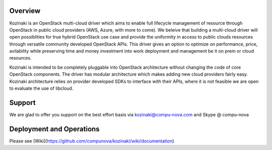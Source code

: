 ========
Overview
========

Kozinaki is an OpenStack multi-cloud driver which aims to enable full lifecycle management of resource through OpenStack in public cloud providers (AWS, Azure, with more to come). We beleive that building a multi-cloud driver will open possiblities for true hybrid OpenStack use case and provide the uniformity in access to public clouds resources through versatile community developed OpenStack APIs. This driver gives an option to optimize on performance, price, avilability while preserving time and money investment into work deployment and management be it on prem or cloud resources.

Kozinaki is intended to be completely pluggable into OpenStack architecture without changing the code of core OpenStack components. The driver has modular architecture which makes adding new cloud providers fairly easy. Kozinaki architecture relies on provider developed SDKs to interface with their APIs, where it is not feasible we are open to evaluate the use of libcloud.

========
Support
========

We are glad to offer you support on the best effort basis via kozinaki@compu-nova.com and Skype @ compu-nova

========
Deployment and Operations
========
Please see [Wiki](https://github.com/compunova/kozinaki/wiki/documentation)
